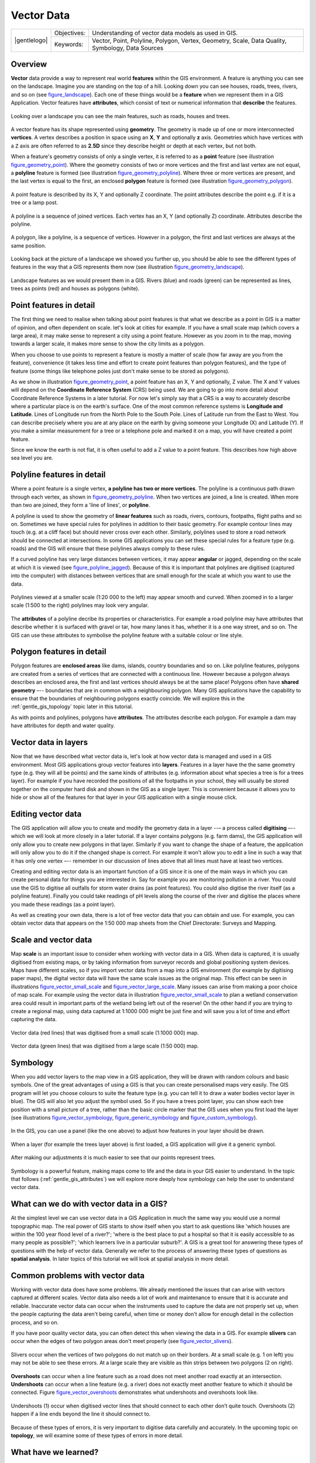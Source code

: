 .. _gentle_gis_vector_data:

***********
Vector Data
***********

+-------------------+-------------+--------------------------------------------------------------------------------------------------+
| |gentlelogo|      | Objectives: | Understanding of vector data models as used in GIS.                                              |
+                   +-------------+--------------------------------------------------------------------------------------------------+
|                   | Keywords:   | Vector, Point, Polyline, Polygon, Vertex, Geometry, Scale, Data Quality, Symbology, Data Sources |
+-------------------+-------------+--------------------------------------------------------------------------------------------------+

Overview
========

**Vector** data provide a way to represent real world **features** within the GIS
environment. A feature is anything you can see on the landscape. Imagine you are
standing on the top of a hill. Looking down you can see houses, roads, trees,
rivers, and so on (see figure_landscape_). Each one of these things would be a
**feature** when we represent them in a GIS Application. Vector features have
**attributes**, which consist of text or numerical information that **describe**
the features.

.. _figure_landscape:

.. only:: html

   **Figure Landscape 1:**

.. figure:: /static/gentle_gis_introduction/landscape.jpg
   :align: center
   :width: 30em

   Looking over a landscape you can see the main features, such as roads, houses
   and trees.

A vector feature has its shape represented using **geometry**. The geometry is
made up of one or more interconnected **vertices**. A vertex describes a position
in space using an **X**, **Y** and optionally **z** axis. Geometries which have
vertices with a ``Z`` axis are often referred to as **2.5D** since they describe
height or depth at each vertex, but not both.

When a feature's geometry consists of only a single vertex, it is referred to as
a **point** feature (see illustration figure_geometry_point_). Where the geometry
consists of two or more vertices and the first and last vertex are not equal, a
**polyline** feature is formed (see illustration figure_geometry_polyline_). Where
three or more vertices are present, and the last vertex is equal to the first, an
enclosed **polygon** feature is formed (see illustration figure_geometry_polygon_).

.. _figure_geometry_point:

.. only:: html

   **Figure Vector Geometries 1:**

.. figure:: /static/gentle_gis_introduction/vector_data/point_feature.png
   :align: center
   :width: 30em

   A point feature is described by its X, Y and optionally Z coordinate. The point
   attributes describe the point e.g. if it is a tree or a lamp post.

.. _figure_geometry_polyline:

.. only:: html

   **Figure Vector Geometries 2:**

.. figure:: /static/gentle_gis_introduction/vector_data/polyline_feature.png
   :align: center
   :width: 30em

   A polyline is a sequence of joined vertices. Each vertex has an X, Y (and
   optionally Z) coordinate. Attributes describe the polyline.

.. _figure_geometry_polygon:

.. only:: html

   **Figure Vector Geometries 3:**

.. figure:: /static/gentle_gis_introduction/vector_data/polygon_feature.png
   :align: center
   :width: 30em

   A polygon, like a polyline, is a sequence of vertices. However in a polygon,
   the first and last vertices are always at the same position.

Looking back at the picture of a landscape we showed you further up, you should
be able to see the different types of features in the way that a GIS represents
them now (see illustration figure_geometry_landscape_).

.. _figure_geometry_landscape:

.. only:: html

   **Figure Landscape 2:**

.. figure:: /static/gentle_gis_introduction/vector_data/landscape_geometry.jpg
   :align: center
   :width: 30em

   Landscape features as we would present them in a GIS. Rivers (blue) and roads
   (green) can be represented as lines, trees as points (red) and houses as
   polygons (white).

Point features in detail
========================

The first thing we need to realise when talking about point features is that what
we describe as a point in GIS is a matter of opinion, and often dependent on
scale. let's look at cities for example. If you have a small scale map (which
covers a large area), it may make sense to represent a city using a point feature.
However as you zoom in to the map, moving towards a larger scale, it makes more
sense to show the city limits as a polygon.

When you choose to use points to represent a feature is mostly a matter of scale
(how far away are you from the feature), convenience (it takes less time and
effort to create point features than polygon features), and the type of feature
(some things like telephone poles just don't make sense to be stored as polygons).

As we show in illustration figure_geometry_point_, a point feature has an X, Y
and optionally, Z value. The X and Y values will depend on the **Coordinate
Reference System** (CRS) being used. We are going to go into more detail about
Coordinate Reference Systems in a later tutorial. For now let's simply say that
a CRS is a way to accurately describe where a particular place is on the earth's
surface. One of the most common reference systems is **Longitude and Latitude**.
Lines of Longitude run from the North Pole to the South Pole. Lines of Latitude
run from the East to West. You can describe precisely where you are at any place
on the earth by giving someone your Longitude (X) and Latitude (Y). If you make
a similar measurement for a tree or a telephone pole and marked it on a map, you
will have created a point feature.

Since we know the earth is not flat, it is often useful to add a Z value to a
point feature. This describes how high above sea level you are.

Polyline features in detail
===========================

Where a point feature is a single vertex, **a polyline has two or more vertices**.
The polyline is a continuous path drawn through each vertex, as shown in
figure_geometry_polyline_. When two vertices are joined, a line is created. When
more than two are joined, they form a 'line of lines', or **polyline**.

A polyline is used to show the geometry of **linear features** such as roads,
rivers, contours, footpaths, flight paths and so on. Sometimes we have special
rules for polylines in addition to their basic geometry. For example contour
lines may touch (e.g. at a cliff face) but should never cross over each other.
Similarly, polylines used to store a road network should be connected at
intersections. In some GIS applications you can set these special rules for a
feature type (e.g. roads) and the GIS will ensure that these polylines always
comply to these rules.

If a curved polyline has very large distances between vertices, it may appear
**angular** or jagged, depending on the scale at which it is viewed (see
figure_polyline_jagged_). Because of this it is important that polylines are
digitised (captured into the computer) with distances between vertices that are
small enough for the scale at which you want to use the data.

.. _figure_polyline_jagged:

.. only:: html

   **Figure Polyline 1:**

.. figure:: /static/gentle_gis_introduction/vector_data/jagged_polyline.png
   :align: center
   :width: 30em

   Polylines viewed at a smaller scale (1:20 000 to the left) may appear smooth
   and curved. When zoomed in to a larger scale (1:500 to the right) polylines
   may look very angular.

The **attributes** of a polyline decribe its properties or characteristics. For
example a road polyline may have attributes that describe whether it is surfaced
with gravel or tar, how many lanes it has, whether it is a one way street, and
so on. The GIS can use these attributes to symbolise the polyline feature with a
suitable colour or line style.

Polygon features in detail
==========================

Polygon features are **enclosed areas** like dams, islands, country boundaries
and so on. Like polyline features, polygons are created from a series of vertices
that are connected with a continuous line. However because a polygon always
describes an enclosed area, the first and last vertices should always be at the
same place! Polygons often have **shared geometry** –-- boundaries that are in
common with a neighbouring polygon. Many GIS applications have the capability to
ensure that the boundaries of neighbouring polygons exactly coincide. We will
explore this in the :ref:`gentle_gis_topology` topic later in this tutorial.

As with points and polylines, polygons have **attributes**. The attributes
describe each polygon. For example a dam may have attributes for depth and water
quality.

Vector data in layers
=====================

Now that we have described what vector data is, let's look at how vector data is
managed and used in a GIS environment. Most GIS applications group vector features
into **layers**. Features in a layer have the the same geometry type (e.g. they
will all be points) and the same kinds of attributes (e.g. information about what
species a tree is for a trees layer). For example if you have recorded the
positions of all the footpaths in your school, they will usually be stored
together on the computer hard disk and shown in the GIS as a single layer. This
is convenient because it allows you to hide or show all of the features for that
layer in your GIS application with a single mouse click.

Editing vector data
===================

The GIS application will allow you to create and modify the geometry data in a
layer --– a process called **digitising** –-- which we will look at more closely
in a later tutorial. If a layer contains polygons (e.g. farm dams), the GIS
application will only allow you to create new polygons in that layer. Similarly
if you want to change the shape of a feature, the application will only allow you
to do it if the changed shape is correct. For example it won't allow you to edit
a line in such a way that it has only one vertex –-- remember in our discussion
of lines above that all lines must have at least two vertices.

Creating and editing vector data is an important function of a GIS since it is
one of the main ways in which you can create personal data for things you are
interested in. Say for example you are monitoring pollution in a river. You could
use the GIS to digitise all outfalls for storm water drains (as point features).
You could also digitise the river itself (as a polyline feature). Finally you
could take readings of pH levels along the course of the river and digitise the
places where you made these readings (as a point layer).

As well as creating your own data, there is a lot of free vector data that you
can obtain and use. For example, you can obtain vector data that appears on the
1:50 000 map sheets from the Chief Directorate: Surveys and Mapping.

Scale and vector data
=====================

Map **scale** is an important issue to consider when working with vector data in
a GIS. When data is captured, it is usually digitised from existing maps, or by
taking information from surveyor records and global positioning system devices.
Maps have different scales, so if you import vector data from a map into a GIS
environment (for example by digitising paper maps), the digital vector data will
have the same scale issues as the original map. This effect can be seen in
illustrations figure_vector_small_scale_ and figure_vector_large_scale_. Many
issues can arise from making a poor choice of map scale. For example using the
vector data in illustration figure_vector_small_scale_ to plan a wetland
conservation area could result in important parts of the wetland being left out
of the reserve! On the other hand if you are trying to create a regional map,
using data captured at 1:1000 000 might be just fine and will save you a lot of
time and effort capturing the data.

.. _figure_vector_small_scale:

.. only:: html

   **Figure Vector Scale 1:**

.. figure:: /static/gentle_gis_introduction/vector_data/small_scale.png
   :align: center
   :width: 30em

   Vector data (red lines) that was digitised from a small scale (1:1000 000) map.

.. _figure_vector_large_scale:

.. only:: html

   **Figure Vector Scale 2:**

.. figure:: /static/gentle_gis_introduction/vector_data/large_scale.png
   :align: center
   :width: 30em

   Vector data (green lines) that was digitised from a large scale (1:50 000) map.

Symbology
=========

When you add vector layers to the map view in a GIS application, they will be
drawn with random colours and basic symbols. One of the great advantages of using
a GIS is that you can create personalised maps very easily. The GIS program will
let you choose colours to suite the feature type (e.g. you can tell it to draw a
water bodies vector layer in blue). The GIS will also let you adjust the symbol
used. So if you have a trees point layer, you can show each tree position with a
small picture of a tree, rather than the basic circle marker that the GIS uses
when you first load the layer (see illustrations figure_vector_symbology_,
figure_generic_symbology_ and figure_custom_symbology_).

.. _figure_vector_symbology:

.. only:: html

   **Figure Vector Symbology 1:**

.. figure:: /static/gentle_gis_introduction/vector_data/symbology_settings.png
   :align: center
   :width: 30em

   In the GIS, you can use a panel (like the one above) to adjust how features
   in your layer should be drawn.

.. _figure_generic_symbology:

.. only:: html

   **Figure Vector Symbology 2:**

.. figure:: /static/gentle_gis_introduction/vector_data/symbology_generic.png
   :align: center
   :width: 30em

   When a layer (for example the trees layer above) is first loaded, a GIS
   application will give it a generic symbol.

.. _figure_custom_symbology:

.. only:: html

   **Figure Vector Symbology 3:**

.. figure:: /static/gentle_gis_introduction/vector_data/symbology_custom.png
   :align: center
   :width: 30em

   After making our adjustments it is much easier to see that our points represent
   trees.

Symbology is a powerful feature, making maps come to life and the data in your
GIS easier to understand. In the topic that follows (:ref:`gentle_gis_attributes`)
we will explore more deeply how symbology can help the user to understand vector
data.

What can we do with vector data in a GIS?
=========================================

At the simplest level we can use vector data in a GIS Application in much the
same way you would use a normal topographic map. The real power of GIS starts to
show itself when you start to ask questions like 'which houses are within the 100
year flood level of a river?'; 'where is the best place to put a hospital so that
it is easily accessible to as many people as possible?'; 'which learners live in
a particular suburb?'. A GIS is a great tool for answering these types of
questions with the help of vector data. Generally we refer to the process of
answering these types of questions as **spatial analysis**. In later topics of
this tutorial we will look at spatial analysis in more detail.

Common problems with vector data
================================

Working with vector data does have some problems. We already mentioned the issues
that can arise with vectors captured at different scales. Vector data also needs
a lot of work and maintenance to ensure that it is accurate and reliable.
Inaccurate vector data can occur when the instruments used to capture the data
are not properly set up, when the people capturing the data aren't being careful,
when time or money don't allow for enough detail in the collection process, and
so on.

If you have poor quality vector data, you can often detect this when viewing the
data in a GIS. For example **slivers** can occur when the edges of two polygon
areas don't meet properly (see figure_vector_slivers_).

.. _figure_vector_slivers:

.. only:: html

   **Figure Vector Issues 1:**

.. figure:: /static/gentle_gis_introduction/vector_data/vector_slivers.png
   :align: center
   :width: 30em

   Slivers occur when the vertices of two polygons do not match up on their
   borders. At a small scale (e.g. 1 on left) you may not be able to see these
   errors. At a large scale they are visible as thin strips between two polygons
   (2 on right).

**Overshoots** can occur when a line feature such as a road does not meet another
road exactly at an intersection. **Undershoots** can occur when a line feature
(e.g. a river) does not exactly meet another feature to which it should be
connected. Figure figure_vector_overshoots_ demonstrates what undershoots and
overshoots look like.

.. _figure_vector_overshoots:

.. only:: html

   **Figure Vector Issues 2:**

.. figure:: /static/gentle_gis_introduction/vector_data/vector_overshoots.png
   :align: center
   :width: 30em

   Undershoots (1) occur when digitised vector lines that should connect to each
   other don’t quite touch. Overshoots (2) happen if a line ends beyond the line
   it should connect to.

Because of these types of errors, it is very important to digitise data carefully
and accurately. In the upcoming topic on **topology**, we will examine some of
these types of errors in more detail.

What have we learned?
=====================

Let's wrap up what we covered in this worksheet:

* **Vector data** is used to represent real world **features** in a GIS.
* A vector feature can have a **geometry** type of **point**, **line** or a
  **polygon**.
* Each vector feature has **attribute data** that describes it.
* Feature geometry is described in terms of **vertices.**
* Point geometries are made up of a **single vertex** (X,Y and optionally Z).
* Polyline geometries are made up of **two or more** vertices forming a connected
  line.
* Polygon geometries are made up of **at least four vertices** forming an enclosed
  area. The first and last vertices are always in the same place.
* Choosing which geometry type to use depends on scale, convenience and what you
  want to do with the data in the GIS.
* Most GIS applications do not allow you to mix more than one geometry type in a
  single layer.
* Digitising is the process of creating digital vector data by drawing it in a
  GIS application.
* Vector data can have quality issues such as **undershoots**, **overshoots** and
  **slivers** which you need to be aware of.
* Vector data can be used for **spatial analysis** in a GIS application, for
  example to find the nearest hospital to a school.

We have summarised the GIS Vector Data concept in Figure figure_vector_summary_.

.. _figure_vector_summary:

.. only:: html

   **Figure Vector Summary 1:**

.. figure:: /static/gentle_gis_introduction/vector_data/vector_summary.png
   :align: center
   :width: 30em

   This diagram shows how GIS applications deal with vector data.

Now you try!
============

Here are some ideas for you to try with your learners:

* Using a copy of a toposheet map for your local area (like the one shown in
  figure_sample_map_), see if your learners can identify examples of the different
  types of vector data by highlighting them on the map.
* Think of how you would create vector features in a GIS to represent real world
  features on your school grounds. Create a table of different features in and
  around your school and then task your learners to decide whether they would be
  best represented in the GIS as a point, line or polygon. See table_vector_1_
  for an example.

.. _figure_sample_map:

.. only:: html

   **Figure Sample Map 1:**

.. figure:: /static/gentle_gis_introduction/vector_data/sample_map.png
   :align: center
   :width: 30em

   Can you identify two point features and one polygon feature on this map?


.. _table_vector_1:

+----------------------------------------+------------------------+
| Real world feature                     | Suitable Geometry Type |
+========================================+========================+
| The school flagpole                    |                        |
+----------------------------------------+------------------------+
| The soccer field                       |                        |
+----------------------------------------+------------------------+
| The footpaths in and around the school |                        |
+----------------------------------------+------------------------+
| Places where taps are located          |                        |
+----------------------------------------+------------------------+
| Etc.                                   |                        |
+----------------------------------------+------------------------+

Table Vector 1: Create a table like this (leaving the geometry type column empty)
and ask your learners to decide on suitable geometry types.

Something to think about
========================

If you don't have a computer available, you can use a toposheet and transparency
sheets to show your learners about vector data.

Further reading
===============

The QGIS User Guide also has more detailed information on working with vector
data in QGIS.

What's next?
============

In the section that follows we will take a closer look at **attribute data** to
see how it can be used to describe vector features.
